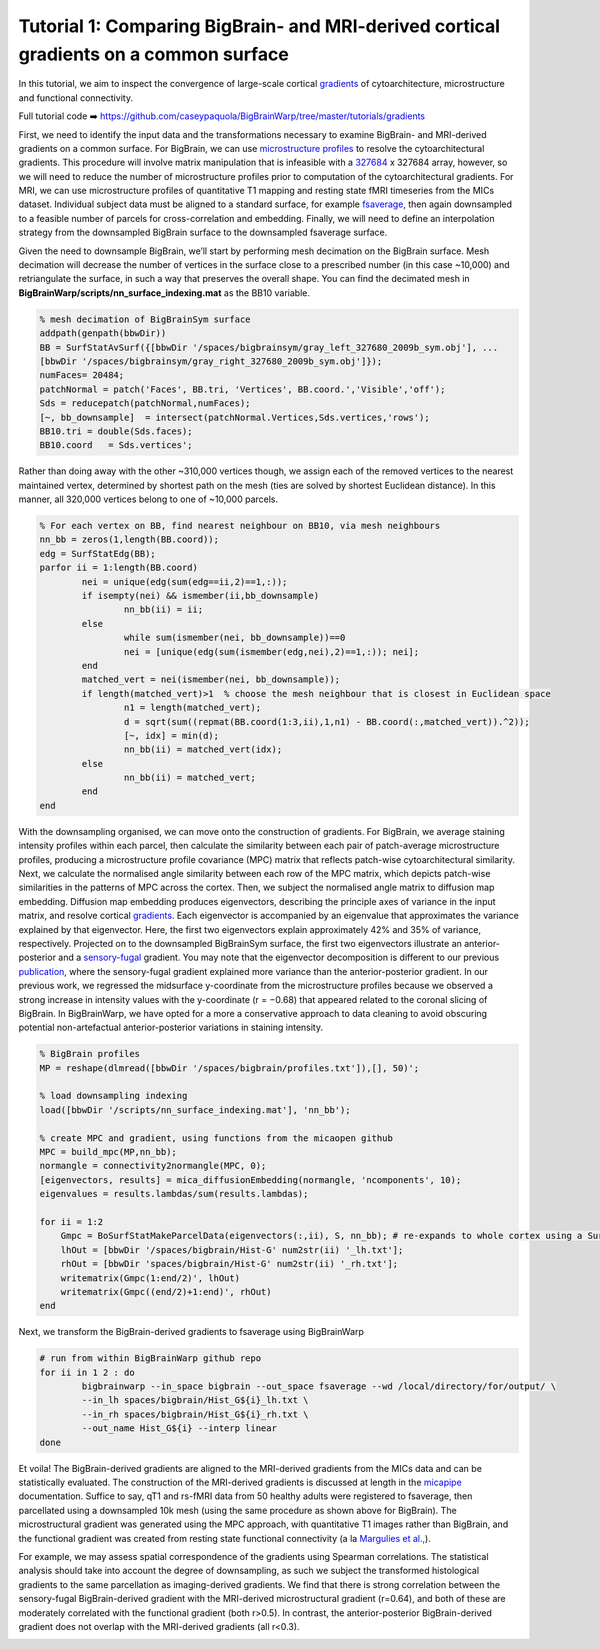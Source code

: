 Tutorial 1: Comparing BigBrain- and MRI-derived cortical gradients on a common surface
============================================================================================================

In this tutorial, we aim to inspect the convergence of large-scale cortical `gradients <https://bigbrainwarp.readthedocs.io/en/latest/pages/glossary.html>`_ of cytoarchitecture, microstructure and functional connectivity. 

Full tutorial code ➡️ `https://github.com/caseypaquola/BigBrainWarp/tree/master/tutorials/gradients <https://github.com/caseypaquola/BigBrainWarp/tree/master/tutorials/gradients>`_

First, we need to identify the input data and the transformations necessary to examine BigBrain- and MRI-derived gradients on a common surface. For BigBrain, we can use `microstructure profiles <https://bigbrainwarp.readthedocs.io/en/latest/pages/glossary.html>`_ to resolve the cytoarchitectural gradients. This procedure will involve matrix manipulation that is infeasible with a `327684 <https://bigbrainwarp.readthedocs.io/en/latest/pages/bigbrain_background.html>`_ x 327684 array, however, so we will need to reduce the number of microstructure profiles prior to computation of the cytoarchitectural gradients. For MRI, we can use microstructure profiles of quantitative T1 mapping and resting state fMRI timeseries from the MICs dataset. Individual subject data must be aligned to a standard surface, for example `fsaverage <https://bigbrainwarp.readthedocs.io/en/latest/pages/glossary.html>`_, then again downsampled to a feasible number of parcels for cross-correlation and embedding. Finally, we will need to define an interpolation strategy from the downsampled BigBrain surface to the downsampled fsaverage surface.

Given the need to downsample BigBrain, we’ll start by performing mesh decimation on the BigBrain surface. Mesh decimation will decrease the number of vertices in the surface close to a prescribed number (in this case ~10,000) and retriangulate the surface, in such a way that preserves the overall shape. You can find the decimated mesh in **BigBrainWarp/scripts/nn_surface_indexing.mat** as the BB10 variable. 

.. code-block:: matlab

	% mesh decimation of BigBrainSym surface
	addpath(genpath(bbwDir))
	BB = SurfStatAvSurf({[bbwDir '/spaces/bigbrainsym/gray_left_327680_2009b_sym.obj'], ...
	[bbwDir '/spaces/bigbrainsym/gray_right_327680_2009b_sym.obj']});
	numFaces= 20484; 
	patchNormal = patch('Faces', BB.tri, 'Vertices', BB.coord.','Visible','off');
	Sds = reducepatch(patchNormal,numFaces);
	[~, bb_downsample]  = intersect(patchNormal.Vertices,Sds.vertices,'rows');
	BB10.tri = double(Sds.faces);
	BB10.coord   = Sds.vertices';


Rather than doing away with the other ~310,000 vertices though, we assign each of the removed vertices to the nearest maintained vertex, determined by shortest path on the mesh (ties are solved by shortest Euclidean distance). In this manner, all 320,000 vertices belong to one of ~10,000 parcels.

.. code-block:: matlab

	% For each vertex on BB, find nearest neighbour on BB10, via mesh neighbours
	nn_bb = zeros(1,length(BB.coord));
	edg = SurfStatEdg(BB);
	parfor ii = 1:length(BB.coord)
		nei = unique(edg(sum(edg==ii,2)==1,:));
		if isempty(nei) && ismember(ii,bb_downsample)
			nn_bb(ii) = ii;
		else
			while sum(ismember(nei, bb_downsample))==0
			nei = [unique(edg(sum(ismember(edg,nei),2)==1,:)); nei];
		end
		matched_vert = nei(ismember(nei, bb_downsample));
		if length(matched_vert)>1  % choose the mesh neighbour that is closest in Euclidean space
			n1 = length(matched_vert);
			d = sqrt(sum((repmat(BB.coord(1:3,ii),1,n1) - BB.coord(:,matched_vert)).^2));
			[~, idx] = min(d);
			nn_bb(ii) = matched_vert(idx);
		else
			nn_bb(ii) = matched_vert;
		end
	end


With the downsampling organised, we can move onto the construction of gradients. For BigBrain, we average staining intensity profiles within each parcel, then calculate the similarity between each pair of patch-average microstructure profiles, producing a microstructure profile covariance (MPC) matrix that reflects patch-wise cytoarchitectural similarity. Next, we calculate the normalised angle similarity between each row of the MPC matrix, which depicts patch-wise similarities in the patterns of MPC across the cortex. Then, we subject the normalised angle matrix to diffusion map embedding. Diffusion map embedding produces eigenvectors, describing the principle axes of variance in the input matrix, and resolve cortical `gradients <https://bigbrainwarp.readthedocs.io/en/latest/pages/glossary.html>`_. Each eigenvector is accompanied by an eigenvalue that approximates the variance explained by that eigenvector. Here, the first two eigenvectors explain approximately 42% and 35% of variance, respectively. Projected on to the downsampled BigBrainSym surface, the first two eigenvectors illustrate an anterior-posterior and a `sensory-fugal <https://bigbrainwarp.readthedocs.io/en/latest/pages/glossary.html>`_ gradient. You may note that the eigenvector decomposition is different to our previous `publication <https://journals.plos.org/plosbiology/article?id=10.1371/journal.pbio.3000284>`_, where the sensory-fugal gradient explained more variance than the anterior-posterior gradient. In our previous work, we regressed the midsurface y-coordinate from the microstructure profiles because we observed a strong increase in intensity values with the y-coordinate (r = −0.68) that appeared related to the coronal slicing of BigBrain. In BigBrainWarp, we have opted for a more a conservative approach to data cleaning to avoid obscuring potential non-artefactual anterior-posterior variations in staining intensity.

.. code-block:: matlab

    % BigBrain profiles
    MP = reshape(dlmread([bbwDir '/spaces/bigbrain/profiles.txt']),[], 50)';
    
    % load downsampling indexing
    load([bbwDir '/scripts/nn_surface_indexing.mat'], 'nn_bb');
    
    % create MPC and gradient, using functions from the micaopen github
    MPC = build_mpc(MP,nn_bb);
    normangle = connectivity2normangle(MPC, 0);
    [eigenvectors, results] = mica_diffusionEmbedding(normangle, 'ncomponents', 10);
    eigenvalues = results.lambdas/sum(results.lambdas);

    for ii = 1:2
        Gmpc = BoSurfStatMakeParcelData(eigenvectors(:,ii), S, nn_bb); # re-expands to whole cortex using a SurfStat function (https://github.com/MICA-MNI/micaopen/)
        lhOut = [bbwDir '/spaces/bigbrain/Hist-G' num2str(ii) '_lh.txt'];
        rhOut = [bbwDir 'spaces/bigbrain/Hist-G' num2str(ii) '_rh.txt'];
        writematrix(Gmpc(1:end/2)', lhOut)
        writematrix(Gmpc((end/2)+1:end)', rhOut)
    end


Next, we transform the BigBrain-derived gradients to fsaverage using BigBrainWarp

.. code-block:: bash

	# run from within BigBrainWarp github repo
	for ii in 1 2 : do
		bigbrainwarp --in_space bigbrain --out_space fsaverage --wd /local/directory/for/output/ \
		--in_lh spaces/bigbrain/Hist_G${i}_lh.txt \
		--in_rh spaces/bigbrain/Hist_G${i}_rh.txt \
		--out_name Hist_G${i} --interp linear
	done


.. image:: ./images/tutorial_gradients_b.png
   :height: 350px
   :align: center


Et voila! The BigBrain-derived gradients are aligned to the MRI-derived gradients from the MICs data and can be statistically evaluated. The construction of the MRI-derived gradients is discussed at length in the `micapipe <https://micapipe.readthedocs.io/en/latest/>`_ documentation. Suffice to say, qT1 and rs-fMRI data from 50 healthy adults were registered to fsaverage, then parcellated using a downsampled 10k mesh (using the same procedure as shown above for BigBrain). The microstructural gradient was generated using the MPC approach, with quantitative T1 images rather than BigBrain, and the functional gradient was created from resting state functional connectivity (a la `Margulies et al., <https://doi.org/10.1073/pnas.1608282113>`_).

For example, we may assess spatial correspondence of the gradients using Spearman correlations. The statistical analysis should take into account the degree of downsampling, as such we subject the transformed histological gradients to the same parcellation as imaging-derived gradients. We find that there is strong correlation between the sensory-fugal BigBrain-derived gradient with the MRI-derived microstructural gradient (r=0.64), and both of these are moderately correlated with the functional gradient (both r>0.5). In contrast, the anterior-posterior BigBrain-derived gradient does not overlap with the MRI-derived gradients (all r<0.3).

.. image:: ./images/tutorial_gradients_c.png
   :height: 350px
   :align: center
